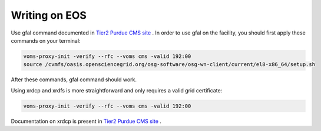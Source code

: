 
Writing on EOS
================================

Use gfal command documented in `Tier2 Purdue CMS site <https://www.physics.purdue.edu/Tier2/user-info/tutorials/dfs_commands.php>`_ . In order to use gfal on the facility, you should first apply these commands on your terminal:

.. code-block::

    voms-proxy-init -verify --rfc --voms cms -valid 192:00
    source /cvmfs/oasis.opensciencegrid.org/osg-software/osg-wn-client/current/el8-x86_64/setup.sh

After these commands, gfal command should work.

Using xrdcp and xrdfs is more straightforward and only requires a valid grid certificate:

.. code-block::

    voms-proxy-init -verify --rfc --voms cms -valid 192:00

Documentation on xrdcp is present in `Tier2 Purdue CMS site <https://www.physics.purdue.edu/Tier2/user-info/tutorials/dfs_commands.php>`_ .
